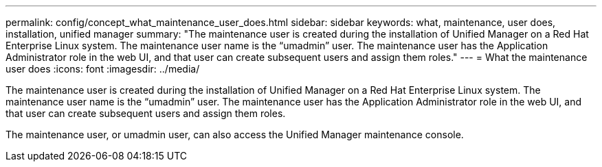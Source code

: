 ---
permalink: config/concept_what_maintenance_user_does.html
sidebar: sidebar
keywords: what, maintenance, user does, installation, unified manager
summary: "The maintenance user is created during the installation of Unified Manager on a Red Hat Enterprise Linux system. The maintenance user name is the “umadmin” user. The maintenance user has the Application Administrator role in the web UI, and that user can create subsequent users and assign them roles."
---
= What the maintenance user does
:icons: font
:imagesdir: ../media/

[.lead]
The maintenance user is created during the installation of Unified Manager on a Red Hat Enterprise Linux system. The maintenance user name is the "`umadmin`" user. The maintenance user has the Application Administrator role in the web UI, and that user can create subsequent users and assign them roles.

The maintenance user, or umadmin user, can also access the Unified Manager maintenance console.
